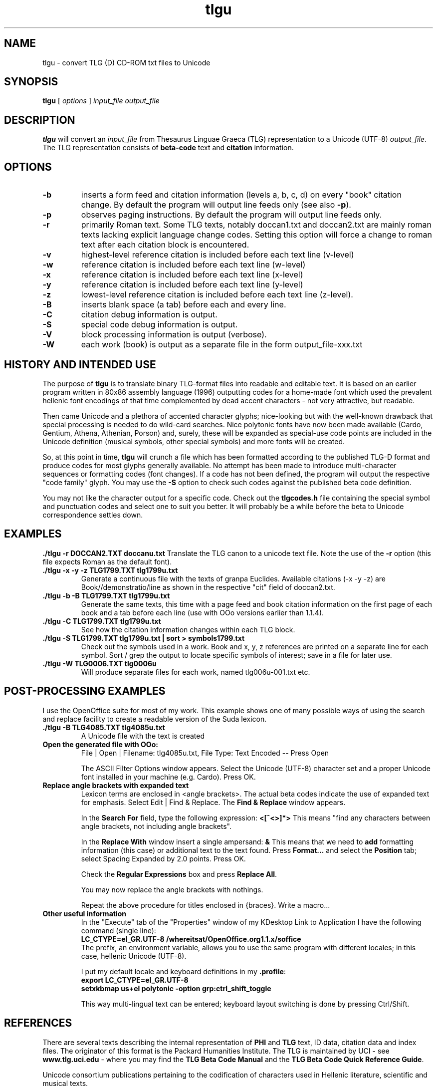 .TH tlgu 1 "Feb, 2005" "Version 1.1" "TLG to Unicode Converter"
.SH NAME

tlgu \- convert TLG (D) CD-ROM txt files to Unicode

.SH SYNOPSIS
.B tlgu
[
.I options
]
.I input_file
.I output_file

.SH DESCRIPTION
.B tlgu
will convert an \fIinput_file\fP from Thesaurus Linguae Graeca (TLG) representation
to a Unicode (UTF-8) \fIoutput_file\fP.  The TLG representation consists of \fBbeta-code\fP
text and \fBcitation\fP information.

.SH OPTIONS
.TP
.B \-b
inserts a form feed and citation information (levels a, b, c, d) on every "book" citation
change.  By default the program will output line feeds only (see also \fB\-p\fP).
.TP
.B \-p
observes paging instructions.  
By default the program will output line feeds only.
.TP
.B \-r
primarily Roman text. Some TLG texts, notably doccan1.txt and doccan2.txt are mainly
roman texts lacking explicit language change codes.  Setting this option will force
a change to roman text after each citation block is encountered.
.TP
.B \-v
highest-level reference citation is included before each text line (v-level)
.TP
.B \-w
reference citation is included before each text line (w-level)
.TP
.B \-x
reference citation is included before each text line (x-level)
.TP
.B \-y
reference citation is included before each text line (y-level)
.TP
.B \-z
lowest-level reference citation is included before each text line (z-level).
.sp 1
.TP
.B \-B
inserts blank space (a tab) before each and every line.
.TP
.B \-C
citation debug information is output.
.TP
.B \-S
special code debug information is output.
.TP
.B \-V
block processing information is output (verbose).
.TP
.B \-W
each work (book) is output as a separate file in the form output_file-xxx.txt

.SH HISTORY AND INTENDED USE
The purpose of \fBtlgu\fP is to translate binary TLG-format files into readable and editable text.
It is based on an earlier program written in 80x86 assembly language (1996) outputting codes for
a home-made font which used the prevalent hellenic font encodings of that time complemented
by dead accent characters - not very attractive, but readable.
.sp 1
Then came Unicode and a plethora of accented character glyphs; nice-looking but
with the well-known drawback that special processing is needed to do wild-card searches.
Nice polytonic fonts have now been made available (Cardo, Gentium, Athena, Athenian,
Porson) and, surely, these will be expanded as special-use code points are included
in the Unicode definition (musical symbols, other special symbols) and more fonts will be created.
.sp 1
So, at this point in time, \fBtlgu\fP will crunch a file which has been formatted
according to the published TLG-D format and produce codes for most glyphs
generally available.  No attempt has been made to introduce multi-character sequences
or formatting codes (font changes).  If a code has not been defined, the program will output
the respective "code family" glyph.  You may use the \fB\-S\fP option to check such codes
against the published beta code definition.
.sp 1
You may not like the character output for a specific code.  Check out the \fBtlgcodes.h\fP file
containing the special symbol and punctuation codes and select one to suit you better.  It will
probably be a while before the beta to Unicode correspondence settles down.


.SH EXAMPLES
.B ./tlgu -r DOCCAN2.TXT doccanu.txt
Translate the TLG canon to a unicode text file. Note the use of the \fB-r\fP option (this file
expects Roman as the default font).
.TP
.B ./tlgu -x -y -z TLG1799.TXT tlg1799u.txt
Generate a continuous file with the texts of granpa Euclides. Available citations (-x -y -z)
are Book//demonstratio/line as shown in the respective "cit" field of doccan2.txt.
.TP
.B ./tlgu -b -B TLG1799.TXT tlg1799u.txt
Generate the same texts, this time with a page feed and book citation information on the first
page of each book and a tab before each line (use with OOo versions earlier than 1.1.4).
.TP
.B ./tlgu -C TLG1799.TXT tlg1799u.txt
See how the citation information changes within each TLG block.
.TP
.B ./tlgu -S TLG1799.TXT tlg1799u.txt | sort > symbols1799.txt
Check out the symbols used in a work.  Book and x, y, z references are printed on a separate
line for each symbol. Sort / grep the output to locate specific symbols of interest; save in
a file for later use.
.TP
.B ./tlgu -W TLG0006.TXT tlg0006u
Will produce separate files for each work, named tlg006u-001.txt etc.

.SH POST-PROCESSING EXAMPLES
I use the OpenOffice suite for most of my work.  This example shows one of many possible
ways of using the search and replace facility to create a readable version of the Suda lexicon.
.TP
.B ./tlgu -B TLG4085.TXT tlg4085u.txt
A Unicode file with the text is created
.TP
.B Open the generated file with OOo:
File | Open | Filename: tlg4085u.txt,
File Type: Text Encoded \-\- Press Open
.sp 1
The ASCII Filter Options window appears. Select the Unicode (UTF-8) character set and
a proper Unicode font installed in your machine (e.g. Cardo).  Press OK.
.TP
.B Replace angle brackets with expanded text
Lexicon terms are enclosed in <angle brackets>.  The actual beta codes indicate the use of
expanded text for emphasis.  Select Edit | Find & Replace.  The \fBFind & Replace\fP window appears.
.sp 1
In the \fBSearch For\fP field, type the following expression: \fB<[^<>]*>\fP
This means "find any characters between angle brackets, not including angle brackets".
.sp 1
In the \fBReplace With\fP window insert a single ampersand: \fB&\fP
This means that we need to \fBadd\fP formatting information (this case) or additional text to
the text found.  Press \fBFormat...\fP and select the \fBPosition\fP tab; select Spacing 
Expanded by 2.0 points.  Press OK.
.sp 1
Check the \fBRegular Expressions\fP box and press \fBReplace All\fP.
.sp 1
You may now replace the angle brackets with nothings.
.sp 1
Repeat the above procedure for titles enclosed in {braces}.  Write a macro...
.TP
.B Other useful information
In the "Execute" tab of the "Properties" window of my KDesktop Link to Application
I have the following command (single line):
.br
\fBLC_CTYPE=el_GR.UTF-8 /whereitsat/OpenOffice.org1.1.x/soffice\fP
.br
The prefix, an environment variable, allows you to use the same program with different locales;
in this case, hellenic Unicode (UTF-8).
.sp 1
I put my default locale and keyboard definitions in my \fB.profile\fP: 
.br
.na
.B export LC_CTYPE=el_GR.UTF-8
.br
.na
.B setxkbmap us+el polytonic -option grp:ctrl_shift_toggle
.br
.sp 1
This way multi-lingual text can be entered;  keyboard layout switching is done by pressing Ctrl/Shift.
.SH REFERENCES
There are several texts describing the internal representation of \fBPHI\fP and 
\fBTLG\fP text, ID data, citation data and index files.  The originator of this
format is the Packard Humanities Institute.  The TLG is maintained by UCI \- see
\fBwww.tlg.uci.edu\fP \- where you may find the \fBTLG Beta Code Manual\fP and the 
\fBTLG Beta Code Quick Reference Guide\fP.
.sp 1
Unicode consortium publications pertaining to the codification
of characters used in Hellenic literature, scientific and musical texts.
.sp 1
The OpenOffice suite (\fBwww.openoffice.org\fP) includes a word processor that you
can use to load, process and create new polytonic texts.

.SH COPYRIGHT
Copyright (C) 2004, 2005 Dimitri Marinakis (dm ssa gr).

This program is free software; you can redistribute it and/or modify
it under the terms of the GNU General Public License (version 2) as published by
the Free Software Foundation.

This program is distributed in the hope that it will be useful,
but WITHOUT ANY WARRANTY; without even the implied warranty of
MERCHANTABILITY or FITNESS FOR A PARTICULAR PURPOSE.  See the
GNU General Public License for more details.

You should have received a copy of the GNU General Public License
along with this program; if not, write to the Free Software
Foundation, Inc., 59 Temple Place, Suite 330, Boston, MA  02111-1307  USA
